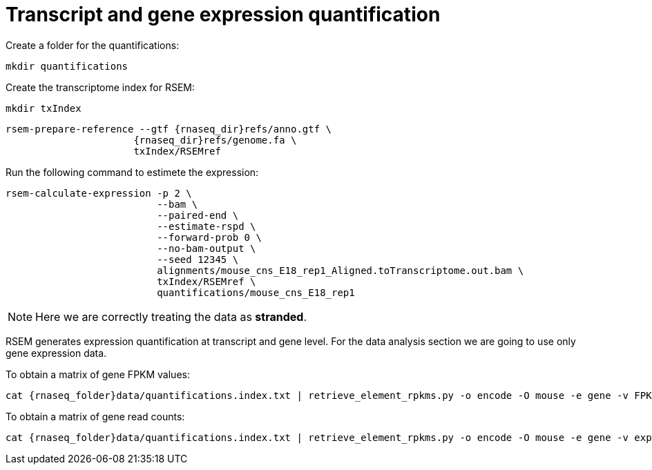 = Transcript and gene expression quantification

Create a folder for the quantifications:

[source,cmd]
----
mkdir quantifications
----

Create the transcriptome index for RSEM:

[source,cmd,subs="{markup-in-source}"]
----
mkdir txIndex
----

[source,cmd,subs="{markup-in-source}"]
----
rsem-prepare-reference --gtf {rnaseq_dir}refs/anno.gtf \
                      {rnaseq_dir}refs/genome.fa \
                      txIndex/RSEMref
----

Run the following command to estimete the expression:

[source,cmd,subs="{markup-in-source}"]
----
rsem-calculate-expression -p 2 \
                          --bam \
                          --paired-end \
                          --estimate-rspd \
                          --forward-prob 0 \
                          --no-bam-output \
                          --seed 12345 \
                          alignments/mouse_cns_E18_rep1_Aligned.toTranscriptome.out.bam \
                          txIndex/RSEMref \
                          quantifications/mouse_cns_E18_rep1
----

NOTE: Here we are correctly treating the data as [crg]#**stranded**#.

RSEM generates expression quantification at transcript and gene level. For the data analysis section we are going to use only [crg]#gene expression data#.

To obtain a matrix of gene FPKM values:

[source,cmd,subs="{markup-in-source}"]
----
cat {rnaseq_folder}data/quantifications.index.txt | retrieve_element_rpkms.py -o encode -O mouse -e gene -v FPKM -d quantifications
----

To obtain a matrix of gene read counts:

[source,cmd,subs="{markup-in-source}"]
----
cat {rnaseq_folder}data/quantifications.index.txt | retrieve_element_rpkms.py -o encode -O mouse -e gene -v expected_count -d quantifications
----
